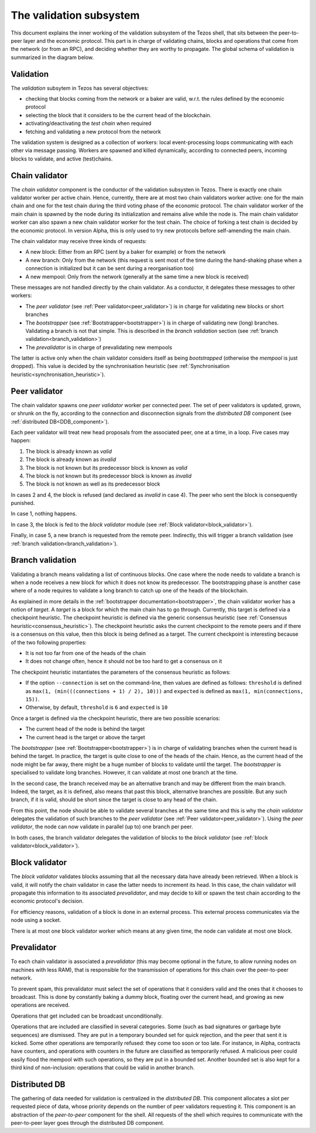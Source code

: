 .. _validation:

The validation subsystem
========================

This document explains the inner working of the validation subsystem
of the Tezos shell, that sits between the peer-to-peer layer and the
economic protocol. This part is in charge of validating chains, blocks
and operations that come from the network (or from an RPC), and
deciding whether they are worthy to propagate. The global schema of
validation is summarized in the diagram below.

|Tezos validation diagram|

Validation
----------

The *validation* subsytem in Tezos has several objectives:

- checking that blocks coming from the network or a baker are valid,
  w.r.t. the rules defined by the economic protocol
- selecting the block that it considers to be the current head of the
  blockchain.
- activating/deactivating the *test chain* when required
- fetching and validating a new protocol from the network

The validation system is designed as a collection of workers: local
event-processing loops communicating with each other via message
passing. Workers are spawned and killed dynamically, according to
connected peers, incoming blocks to validate, and active (test)chains.

.. _chain_validator:

Chain validator
---------------

The *chain validator* component is the conductor of the validation
subsysten in Tezos. There is exactly one chain validator worker per
active chain. Hence, currently, there are at most two chain validators
worker active: one for the main chain and one for the test chain
during the third voting phase of the economic protocol. The chain
validator worker of the main chain is spawned by the node during its
initialization and remains alive while the node is. The main chain
validator worker can also spawn a new chain validator worker for the
test chain. The choice of forking a test chain is decided by the
economic protocol. In version Alpha, this is only used to try new
protocols before self-amending the main chain.

The chain validator may receive three kinds of requests:

- A new block: Either from an RPC (sent by a baker for
  example) or from the network
- A new branch: Only from the network (this request is sent most of
  the time during the hand-shaking phase when a connection is
  initialized but it can be sent during a reorganisation too)
- A new mempool: Only from the network (generally at the same time a
  new block is received)


These messages are not handled directly by the chain validator. As a
conductor, it delegates these messages to other workers:

- The *peer validator* (see :ref:`Peer validator<peer_validator>`) is
  in charge for validating new blocks or short branches

- The *bootstrapper* (see :ref:`Bootstrapper<bootstrapper>`) is in
  charge of validating new (long) branches. Validating a branch is not
  that simple. This is described in the *branch validation* section
  (see :ref:`branch validation<branch_validation>`)

- The *prevalidator* is in charge of prevalidating new mempools

The latter is active only when the chain validator considers itself as
being *bootstrapped* (otherwise the *mempool* is just dropped). This
value is decided by the synchronisation heuristic (see
:ref:`Synchronisation heuristic<synchronisation_heuristic>`).

.. _peer_validator:

Peer validator
--------------

The chain validator spawns one *peer validator* worker per connected
peer. The set of peer validators is updated, grown, or shrunk on the
fly, according to the connection and disconnection signals from the
*distributed DB* component (see :ref:`distributed DB<DDB_component>`).

Each peer validator will treat new head proposals from the associated
peer, one at a time, in a loop. Five cases may happen:

1. The block is already known as `valid`
2. The block is already known as `invalid`
3. The block is not known but its predecessor block is known as
   `valid`
4. The block is not known but its predecessor block is known as
   `invalid`
5. The block is not known as well as its predecessor block

In cases 2 and 4, the block is refused (and declared as `invalid` in
case 4). The peer who sent the block is consequently punished.

In case 1, nothing happens.

In case 3, the block is fed to the *block validator* module (see
:ref:`Block validator<block_validator>`).

Finally, in case 5, a new branch is requested from the remote
peer. Indirectly, this will trigger a branch validation (see
:ref:`branch validation<branch_validation>`).

.. _branch_validation:

Branch validation
-----------------

Validating a branch means validating a list of continuous blocks. One
case where the node needs to validate a branch is when a node receives
a new block for which it does not know its predecessor. The
bootstrapping phase is another case where of a node requires to
validate a long branch to catch up one of the heads of the blockchain.

As explained in more details in the :ref:`bootstrapper
documentation<bootstrapper>`, the chain validator worker has a notion
of *target*. A *target* is a block for which the main chain has to go
through. Currently, this target is defined via a checkpoint
heuristic. The checkpoint heuristic is defined via the generic
consensus heuristic (see :ref:`Consensus
heuristic<consensus_heuristic>`). The checkpoint heuristic asks the
current checkpoint to the remote peers and if there is a consensus on
this value, then this block is being defined as a target. The current
checkpoint is interesting because of the two following properties:

- It is not too far from one of the heads of the chain
- It does not change often, hence it should not be too hard to get a
  consensus on it

The checkpoint heuristic instantiates the parameters of the consensus
heuristic as follows:

- If the option ``--connection`` is set on the command-line, then
  values are defined as follows: ``threshold`` is defined as ``max(1,
  (min(((connections + 1) / 2), 10)))`` and ``expected`` is defined as
  ``max(1, min(connections, 15))``.


- Otherwise, by default, ``threshold`` is ``6`` and ``expected`` is
  ``10``

Once a target is defined via the checkpoint heuristic, there are
two possible scenarios:

- The current head of the node is behind the target

- The current head is the target or above the target

The *bootstrapper* (see :ref:`Bootstrapper<bootstrapper>`) is in
charge of validating branches when the current head is behind the
target. In practice, the target is quite close to one of the heads of
the chain. Hence, as the current head of the node might be far away,
there might be a huge number of blocks to validate until the target.
The *bootstrapper* is specialised to validate long branches. However,
it can validate at most one branch at the time.

In the second case, the branch received may be an alternative branch
and may be different from the main branch. Indeed, the target, as it
is defined, also means that past this block, alternative branches are
possible. But any such branch, if it is valid, should be short since
the target is close to any head of the chain.

From this point, the node should be able to validate several branches
at the same time and this is why the *chain validator* delegates the
validation of such branches to the *peer validator* (see :ref:`Peer
validator<peer_validator>`). Using the *peer validator*, the node can
now validate in parallel (up to) one branch per peer.

In both cases, the branch validator delegates the validation of blocks
to the *block validator* (see :ref:`block
validator<block_validator>`).

Block validator
---------------
.. _block_validator:

The *block validator* validates blocks assuming that all the necessary
data have already been retrieved. When a block is valid, it will
notify the chain validator in case the latter needs to increment its
head. In this case, the chain validator will propagate this
information to its associated *prevalidator*, and may decide to kill
or spawn the test chain according to the economic protocol's decision.

For efficiency reasons, validation of a block is done in an external
process. This external process communicates via the node using a
socket.

There is at most one block validator worker which means at any given
time, the node can validate at most one block.

Prevalidator
------------
.. _prevalidator_component:

To each chain validator is associated a *prevalidator* (this may become
optional in the future, to allow running nodes on machines with less
RAM), that is responsible for the transmission of operations for this
chain over the peer-to-peer network.

To prevent spam, this prevalidator must select the set of operations
that it considers valid and the ones that it chooses to broadcast.
This is done by constantly baking a dummy block, floating over the
current head, and growing as new operations are received.

Operations that get included can be broadcast unconditionally.

Operations that are included are classified in several
categories. Some (such as bad signatures or garbage byte sequences)
are dismissed. They are put in a temporary bounded set for quick
rejection, and the peer that sent it is kicked. Some other operations
are temporarily refused: they come too soon or too late. For instance,
in Alpha, contracts have counters, and operations with counters in the
future are classified as temporarily refused. A malicious peer could
easily flood the mempool with such operations, so they are put in a
bounded set. Another bounded set is also kept for a third kind of
non-inclusion: operations that could be valid in another branch.

Distributed DB
--------------
.. _DDB_component:

The gathering of data needed for validation is centralized in the
*distributed DB*. This component allocates a slot per requested
piece of data, whose priority depends on the number of peer validators
requesting it. This component is an abstraction of the *peer-to-peer*
component for the shell. All requests of the shell which requires to
communicate with the peer-to-peer layer goes through the distributed
DB component.

.. |Tezos validation diagram| image:: validation.svg
